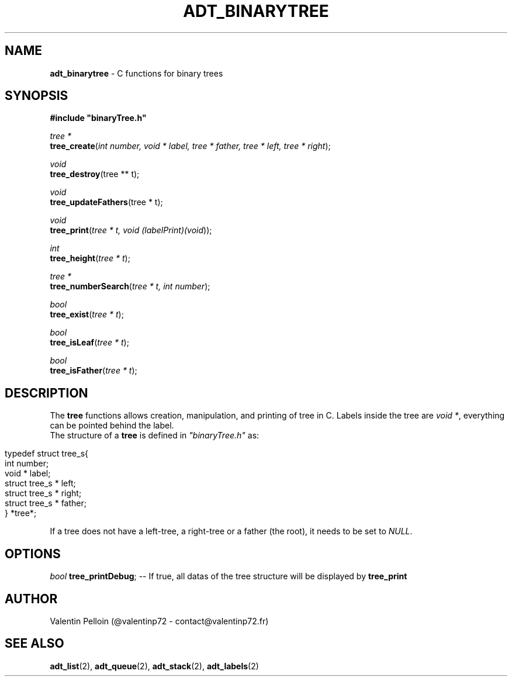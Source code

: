 .\" generated with Ronn/v0.7.3
.\" http://github.com/rtomayko/ronn/tree/0.7.3
.
.TH "ADT_BINARYTREE" "2" "April 2017" "PELLOIN Valentin" "adt_binarytree.1 manual"
.
.SH "NAME"
\fBadt_binarytree\fR \- C functions for binary trees
.
.SH "SYNOPSIS"
\fB#include "binaryTree\.h"\fR
.
.br
.
.P
\fItree *\fR
.
.br
\fBtree_create\fR(\fIint number, void * label, tree * father, tree * left, tree * right\fR);
.
.br
.
.P
\fIvoid\fR
.
.br
\fBtree_destroy\fR(tree ** t);
.
.br
.
.P
\fIvoid\fR
.
.br
\fBtree_updateFathers\fR(tree * t);
.
.br
.
.P
\fIvoid\fR
.
.br
\fBtree_print\fR(\fItree * t, void (\fIlabelPrint)(void\fR)\fR);
.
.br
.
.P
\fIint\fR
.
.br
\fBtree_height\fR(\fItree * t\fR);
.
.br
.
.P
\fItree *\fR
.
.br
\fBtree_numberSearch\fR(\fItree * t, int number\fR);
.
.br
.
.P
\fIbool\fR
.
.br
\fBtree_exist\fR(\fItree * t\fR);
.
.br
.
.P
\fIbool\fR
.
.br
\fBtree_isLeaf\fR(\fItree * t\fR);
.
.br
.
.P
\fIbool\fR
.
.br
\fBtree_isFather\fR(\fItree * t\fR);
.
.br
.
.SH "DESCRIPTION"
The \fBtree\fR functions allows creation, manipulation, and printing of tree in C\. Labels inside the tree are \fIvoid *\fR, everything can be pointed behind the label\.
.
.br
The structure of a \fBtree\fR is defined in \fI"binaryTree\.h"\fR as:
.
.br
.
.IP "" 4
.
.nf

typedef struct tree_s{
 int number;
 void * label;
 struct tree_s * left;
 struct tree_s * right;
 struct tree_s * father;
} *tree*;
.
.fi
.
.IP "" 0
.
.P
If a tree does not have a left\-tree, a right\-tree or a father (the root), it needs to be set to \fINULL\fR\.
.
.SH "OPTIONS"
\fIbool\fR \fBtree_printDebug\fR; \-\- If true, all datas of the tree structure will be displayed by \fBtree_print\fR
.
.SH "AUTHOR"
Valentin Pelloin (@valentinp72 \- contact@valentinp72\.fr)
.
.SH "SEE ALSO"
\fBadt_list\fR(2), \fBadt_queue\fR(2), \fBadt_stack\fR(2), \fBadt_labels\fR(2)
